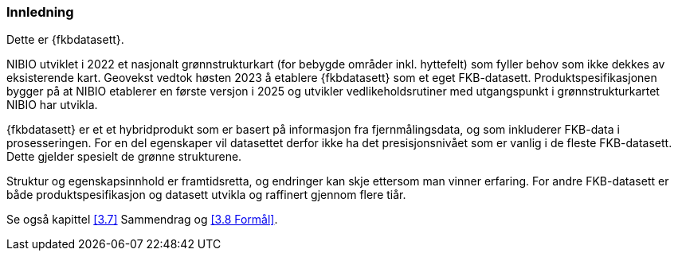 === Innledning

Dette er {fkbdatasett}.

NIBIO utviklet i 2022 et nasjonalt grønnstrukturkart (for bebygde områder inkl. hyttefelt) som fyller behov som ikke dekkes av eksisterende kart. Geovekst vedtok høsten 2023 å etablere {fkbdatasett} som et eget FKB-datasett. Produktspesifikasjonen bygger på at NIBIO etablerer en første versjon i 2025 og utvikler vedlikeholdsrutiner med utgangspunkt i grønnstrukturkartet NIBIO har utvikla.

{fkbdatasett} er et et hybridprodukt som er basert på informasjon fra fjernmålingsdata, og som inkluderer FKB-data i prosesseringen. For en del egenskaper vil datasettet derfor ikke ha det presisjonsnivået som er vanlig i de fleste FKB-datasett. Dette gjelder spesielt de grønne strukturene.

Struktur og egenskapsinnhold er framtidsretta, og endringer kan skje ettersom man vinner erfaring. For andre FKB-datasett er både produktspesifikasjon og datasett utvikla og raffinert gjennom flere tiår.

Se også kapittel <<3.7>> Sammendrag og <<3.8 Formål>>.